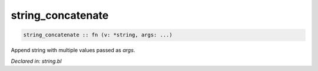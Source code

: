 .. _string_concatenate:

string_concatenate
==================
.. code-block:: bl

    string_concatenate :: fn (v: *string, args: ...) 

Append string with multiple values passed as `args`.



*Declared in: string.bl*
